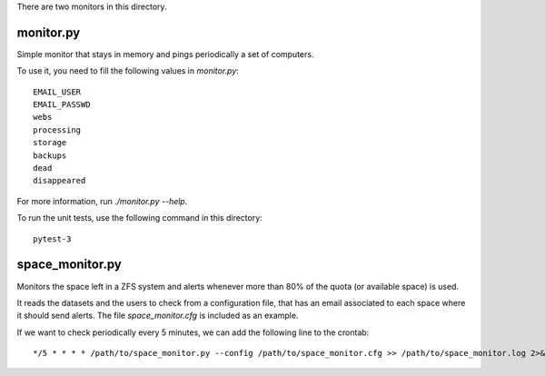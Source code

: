 There are two monitors in this directory.

monitor.py
----------

Simple monitor that stays in memory and pings periodically a set of
computers.

To use it, you need to fill the following values in `monitor.py`::

  EMAIL_USER
  EMAIL_PASSWD
  webs
  processing
  storage
  backups
  dead
  disappeared

For more information, run `./monitor.py --help`.

To run the unit tests, use the following command in this directory::

  pytest-3


space_monitor.py
----------------

Monitors the space left in a ZFS system and alerts whenever more than
80% of the quota (or available space) is used.

It reads the datasets and the users to check from a configuration
file, that has an email associated to each space where it should send
alerts. The file `space_monitor.cfg` is included as an example.

If we want to check periodically every 5 minutes, we can add the
following line to the crontab::

  */5 * * * * /path/to/space_monitor.py --config /path/to/space_monitor.cfg >> /path/to/space_monitor.log 2>&1
